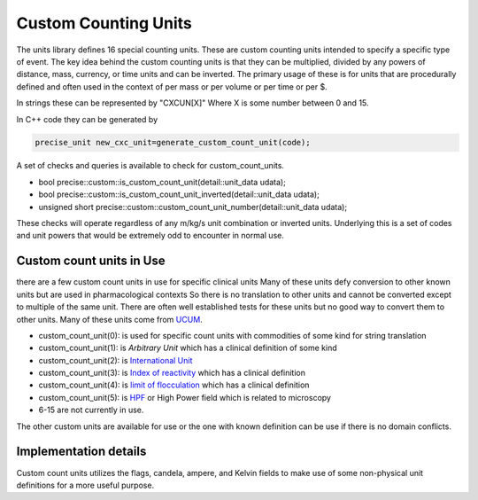 ======================
Custom Counting Units
======================

The units library defines 16 special counting units.  These are custom counting units intended to specify a specific type of event.  The key idea behind the custom counting units is that they can be multiplied, divided by any powers of distance, mass, currency, or time units and can be inverted. The primary usage of these is for units that are procedurally defined and often used in the context of per mass or per volume or per time or per $.

In strings these can be represented by "CXCUN[X]"  Where X is some number between 0 and 15.

In C++ code they can be generated by

.. code-block:: c++

   precise_unit new_cxc_unit=generate_custom_count_unit(code);


A set of checks and queries is available to check for custom_count_units.

-  bool precise::custom::is_custom_count_unit(detail::unit_data udata);
-  bool precise::custom::is_custom_count_unit_inverted(detail::unit_data udata);
-  unsigned short precise::custom::custom_count_unit_number(detail::unit_data udata);

These checks will operate regardless of any m/kg/s unit combination or inverted units.  Underlying this is a set of codes and unit powers that would be extremely odd to encounter in normal use.

Custom count units in Use
----------------------------
there are a few custom count units in use for specific clinical units Many of these units defy conversion to other known units but are used in pharmacological contexts
So there is no translation to other units and cannot be converted except to multiple of the same unit.  There are often well established tests for these units but no good way to convert them to other units.  Many of these units come from `UCUM <https://unitsofmeasure.org/ucum.html>`_.

-   custom_count_unit(0):  is used for specific count units with commodities of some kind for string translation
-   custom_count_unit(1):  is `Arbitrary Unit` which has a clinical definition of some kind
-   custom_count_unit(2):  is `International Unit <https://en.wikipedia.org/wiki/International_unit>`_
-   custom_count_unit(3):  is `Index of reactivity <http://finto.fi/ucum/en/page/r394>`_ which has a clinical definition
-   custom_count_unit(4):  is `limit of flocculation <http://finto.fi/ucum/en/page/r404>`_ which has a clinical definition
-   custom_count_unit(5):  is `HPF <https://medical-dictionary.thefreedictionary.com/high-power+field>`_ or High Power field which is related to microscopy
-   6-15 are not currently in use.

The other custom units are available for use or the one with known definition can be use if there is no domain conflicts.

Implementation details
----------------------------
Custom count units utilizes the flags, candela, ampere, and Kelvin fields to make use of some non-physical unit definitions for a more useful purpose.
